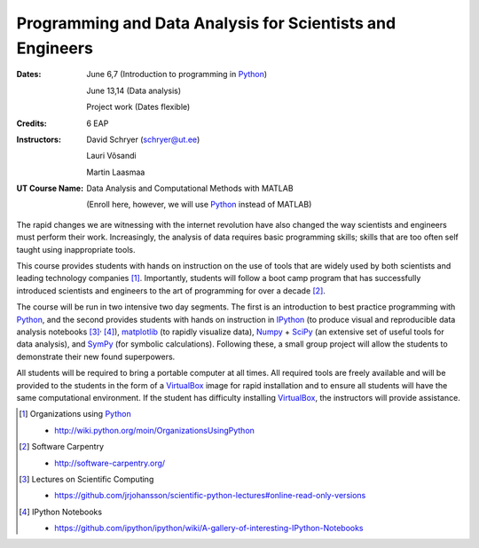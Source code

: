 .. role:: raw-latex(raw)
    :format: latex
.. role:: raw-html(raw)
    :format: html

==========================================================
Programming and Data Analysis for Scientists and Engineers
==========================================================

:Dates: 
    June 6,7 (Introduction to programming in Python_)
    
    June 13,14 (Data analysis)
       
    Project work (Dates flexible)

:Credits: 6 EAP

:Instructors: 
    David Schryer (schryer@ut.ee) 
    
    Lauri Võsandi

    Martin Laasmaa

:UT Course Name:
    Data Analysis and Computational Methods with MATLAB

    (Enroll here, however, we will use Python_ instead of MATLAB)


The rapid changes we are witnessing with the internet revolution have
also changed the way scientists and engineers must perform their work.
Increasingly, the analysis of data requires basic programming skills;
skills that are too often self taught using inappropriate tools. 

This course provides students with hands on instruction on the use of
tools that are widely used by both scientists and leading technology
companies [1]_.  Importantly, students will follow a boot camp program
that has successfully introduced scientists and engineers to the art of
programming for over a decade [2]_.

The course will be run in two intensive two day segments.  The first
is an introduction to best practice programming with Python_, and the
second provides students with hands on instruction in IPython_ (to
produce visual and reproducible data analysis notebooks [3]_:sup:`,`
[4]_), matplotlib_ (to rapidly visualize data), Numpy_ + SciPy_ (an
extensive set of useful tools for data analysis), and SymPy_ (for
symbolic calculations). Following these, a small group project will
allow the students to demonstrate their new found superpowers.

All students will be required to bring a portable computer at all
times.  All required tools are freely available and will be provided
to the students in the form of a VirtualBox_ image for rapid
installation and to ensure all students will have the same
computational environment.  If the student has difficulty installing
VirtualBox_, the instructors will provide assistance.


.. [1] Organizations using Python_  

   - http://wiki.python.org/moin/OrganizationsUsingPython

.. [2] Software Carpentry 

   - http://software-carpentry.org/

.. [3] Lectures on Scientific Computing 

   - https://github.com/jrjohansson/scientific-python-lectures#online-read-only-versions

.. [4] IPython Notebooks 

   - https://github.com/ipython/ipython/wiki/A-gallery-of-interesting-IPython-Notebooks

.. _SciPy: http://www.scipy.org/
.. _NumPy: http://www.numpy.org/
.. _SymPy: http://sympy.org/en/index.html
.. _matplotlib: http://matplotlib.org/
.. _IPython: http://ipython.org/
.. _Python: http://www.python.org/
.. _VirtualBox: https://www.virtualbox.org/
